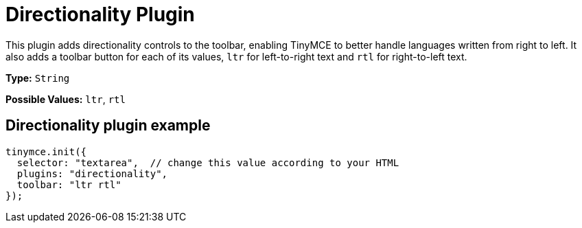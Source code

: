 :rootDir: ../
:partialsDir: {rootDir}partials/
= Directionality Plugin
:controls: toolbar button
:description: Toolbar buttons for setting the left-to-right or right-to-left direction of content.
:keywords: rtl, ltr, internationalization, internationalisation, localization, localisation, international
:title_nav: Directionality

This plugin adds directionality controls to the toolbar, enabling TinyMCE to better handle languages written from right to left. It also adds a toolbar button for each of its values, `ltr` for left-to-right text and `rtl` for right-to-left text.

*Type:* `String`

*Possible Values:* `ltr`, `rtl`

[[directionality-plugin-example]]
== Directionality plugin example
anchor:directionalitypluginexample[historical anchor]

[source,js]
----
tinymce.init({
  selector: "textarea",  // change this value according to your HTML
  plugins: "directionality",
  toolbar: "ltr rtl"
});
----
